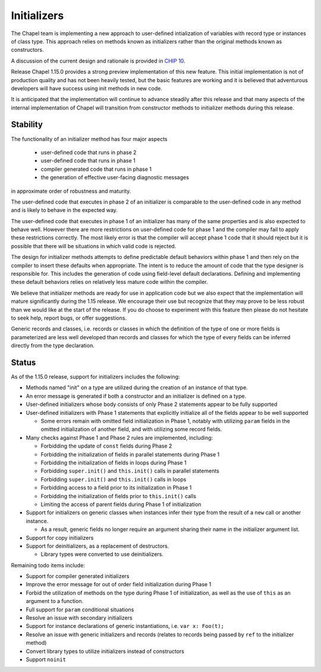 .. _readme-initializers:

============
Initializers
============

The Chapel team is implementing a new approach to user-defined
intialization of variables with record type or instances of class
type.  This approach relies on methods known as initializers rather
than the original methods known as constructors.

A discussion of the current design and rationale is provided in
`CHIP 10 <https://github.com/chapel-lang/chapel/blob/master/doc/rst/developer/chips/10.rst>`_.

Release Chapel 1.15.0 provides a strong preview implementation of this
new feature. This initial implementation is not of production quality
and has not been heavily tested, but the basic features are working
and it is believed that adventurous developers will have success using
init methods in new code.

It is anticipated that the implementation will continue to advance
steadily after this release and that many aspects of the internal
implementation of Chapel will transition from constructor methods to
initializer methods during this release.


Stability
---------

The functionality of an initializer method has four major aspects

  - user-defined code that runs in phase 2

  - user-defined code that runs in phase 1

  - compiler generated code that runs in phase 1

  - the generation of effective user-facing diagnostic messages

in approximate order of robustness and maturity.

The user-defined code that executes in phase 2 of an initializer is
comparable to the user-defined code in any method and is likely to
behave in the expected way.

The user-defined code that executes in phase 1 of an initializer has
many of the same properties and is also expected to behave well.
However there are more restrictions on user-defined code for phase 1
and the compiler may fail to apply these restrictions correctly.  The
most likely error is that the compiler will accept phase 1 code that
it should reject but it is possible that there will be situations in
which valid code is rejected.

The design for initializer methods attempts to define predictable
default behaviors within phase 1 and then rely on the compiler to
insert these defaults when appropriate.  The intent is to reduce the
amount of code that the type designer is responsible for.  This
includes the generation of code using field-level default
declarations.  Defining and implementing these default behaviors
relies on relatively less mature code within the compiler.

We believe that initializer methods are ready for use in application code
but we also expect that the implementation will mature significantly
during the 1.15 release.  We encourage their use but recognize that they
may prove to be less robust than we would like at the start of the release.
If you do choose to experiment with this feature then please do not
hesitate to seek help, report bugs, or offer suggestions.

Generic records and classes, i.e. records or classes in which the
definition of the type of one or more fields is parameterized are less
well developed than records and classes for which the type of every
fields can be inferred directly from the type declaration.


Status
------

As of the 1.15.0 release, support for initializers includes the following:

- Methods named "init" on a type are utilized during the creation of an
  instance of that type.

- An error message is generated if both a constructor and an initializer is
  defined on a type.

- User-defined initializers whose body consists of only Phase 2 statements
  appear to be fully supported

- User-defined initializers with Phase 1 statements that explicitly initialize
  all of the fields appear to be well supported

  - Some errors remain with omitted field initialization in Phase 1, notably
    with utilizing ``param`` fields in the omitted initialization of another
    field, and with utilizing some record fields.

- Many checks against Phase 1 and Phase 2 rules are implemented, including:

  - Forbidding the update of ``const`` fields during Phase 2
  - Forbidding the initialization of fields in parallel statements during
    Phase 1
  - Forbidding the initialization of fields in loops during Phase 1
  - Forbidding ``super.init()`` and ``this.init()`` calls in parallel
    statements
  - Forbidding ``super.init()`` and ``this.init()`` calls in loops
  - Forbidding access to a field prior to its initialization in Phase 1
  - Forbidding the initialization of fields prior to ``this.init()`` calls
  - Limiting the access of parent fields during Phase 1 of initialization

- Support for initializers on generic classes when instances infer their type
  from the result of a ``new`` call or another instance.

  - As a result, generic fields no longer require an argument sharing their
    name in the initializer argument list.

- Support for copy initializers
- Support for deinitializers, as a replacement of destructors.

  - Library types were converted to use deinitializers.

Remaining todo items include:

- Support for compiler generated initializers
- Improve the error message for out of order field initialization during
  Phase 1
- Forbid the utilization of methods on the type during Phase 1 of
  initialization, as well as the use of ``this`` as an argument to a function.
- Full support for ``param`` conditional situations
- Resolve an issue with secondary initializers
- Support for instance declarations of generic instantiations, i.e. ``var x:
  Foo(t);``
- Resolve an issue with generic initializers and records (relates to records
  being passed by ``ref`` to the initializer method)
- Convert library types to utilize initializers instead of constructors
- Support ``noinit``
